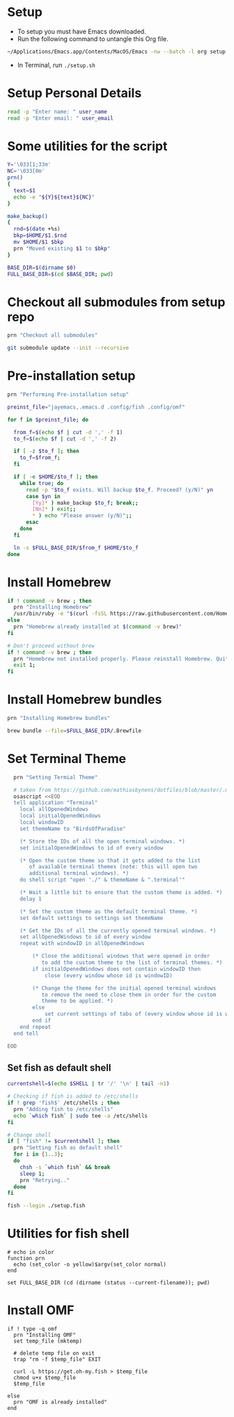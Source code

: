 #+PROPERTY: header-args :results output silent
#+PROPERTY: header-args :tangle yes

* Setup
  - To setup you must have Emacs downloaded. 
  - Run the following command to untangle this Org file.
  #+begin_src sh :tangle no
  ~/Applications/Emacs.app/Contents/MacOS/Emacs -nw --batch -l org setup.org -f org-babel-tangle
  #+end_src
  - In Terminal, run ~./setup.sh~

* Setup Personal Details
  #+begin_src sh :shebang "#!/bin/bash"
  read -p "Enter name: " user_name
  read -p "Enter email: " user_email
  #+end_src

* Some utilities for the script
  #+begin_src sh
  Y='\033[1;33m'
  NC='\033[0m'
  prn()
  {
    text=$1
    echo -e "${Y}${text}${NC}"
  }
  
  make_backup()
  {
    rnd=$(date +%s)
    bkp=$HOME/$1.$rnd
    mv $HOME/$1 $bkp 
    prn "Moved existing $1 to $bkp"
  }
  
  BASE_DIR=$(dirname $0)
  FULL_BASE_DIR=$(cd $BASE_DIR; pwd) 
 #+end_src

* Checkout all submodules from setup repo
  #+begin_src sh
  prn "Checkout all submodules"

  git submodule update --init --recursive

  #+end_src

* Pre-installation setup
  #+begin_src sh
  prn "Performing Pre-installation setup"

  preinst_file="jayemacs,.emacs.d .config/fish .config/omf"

  for f in $preinst_file; do

    from_f=$(echo $f | cut -d ',' -f 1)
    to_f=$(echo $f | cut -d ',' -f 2)

    if [ -z $to_f ]; then
      to_f=$from_f;
    fi

    if [ -e $HOME/$to_f ]; then
      while true; do
        read -p "$to_f exists. Will backup $to_f. Proceed? (y/N)" yn
        case $yn in
          [Yy]* ) make_backup $to_f; break;;
          [Nn]* ) exit;;
          * ) echo "Please answer (y/N)";;
        esac
      done
    fi

    ln -s $FULL_BASE_DIR/$from_f $HOME/$to_f
  done

  #+end_src

* Install Homebrew
 #+begin_src sh
 if ! command -v brew ; then
   prn "Installing Homebrew"
   /usr/bin/ruby -e "$(curl -fsSL https://raw.githubusercontent.com/Homebrew/install/master/install)"
 else
   prn "Homebrew already installed at $(command -v brew)"
 fi
  
 # Don't proceed without brew
 if ! command -v brew ; then 
   prn "Homebrew not installed properly. Please reinstall Homebrew. Quitting!!!"
   exit 1;
 fi

 #+end_src

* Install Homebrew bundles
  #+begin_src sh
  prn "Installing Homebrew bundles"

  brew bundle --file=$FULL_BASE_DIR/.Brewfile
  #+end_src

* Set Terminal Theme
  #+begin_src sh
  prn "Setting Termial Theme"

  # taken from https://github.com/mathiasbynens/dotfiles/blob/master/.macos#L626
  osascript <<EOD
  tell application "Terminal"
  	local allOpenedWindows
  	local initialOpenedWindows
  	local windowID
  	set themeName to "BirdsOfParadise"

  	(* Store the IDs of all the open terminal windows. *)
  	set initialOpenedWindows to id of every window

  	(* Open the custom theme so that it gets added to the list
  	   of available terminal themes (note: this will open two
  	   additional terminal windows). *)
  	do shell script "open './" & themeName & ".terminal'"

  	(* Wait a little bit to ensure that the custom theme is added. *)
  	delay 1

  	(* Set the custom theme as the default terminal theme. *)
  	set default settings to settings set themeName

  	(* Get the IDs of all the currently opened terminal windows. *)
  	set allOpenedWindows to id of every window
  	repeat with windowID in allOpenedWindows

  		(* Close the additional windows that were opened in order
  		   to add the custom theme to the list of terminal themes. *)
  		if initialOpenedWindows does not contain windowID then
  			close (every window whose id is windowID)

  		(* Change the theme for the initial opened terminal windows
  		   to remove the need to close them in order for the custom
  		   theme to be applied. *)
  		else
  			set current settings of tabs of (every window whose id is windowID) to settings set themeName
  		end if
  	end repeat
  end tell

EOD

  #+end_src

** Set fish as default shell
  #+begin_src sh
  currentshell=$(echo $SHELL | tr '/' '\n' | tail -n1)
   
  # Checking if fish is added to /etc/shells
  if ! grep 'fish$' /etc/shells ; then
    prn "Adding fish to /etc/shells"
    echo `which fish` | sudo tee -a /etc/shells
  fi
   
  # Change shell
  if [ "fish" != $currentshell ]; then
    prn "Setting fish as default shell"
    for i in {1..3};
    do
      chsh -s `which fish` && break
      sleep 1;
      prn "Retrying.."
    done
  fi
 
  fish --login ./setup.fish
  #+end_src

* Utilities for fish shell
  #+begin_src fish :shebang "#!/usr/bin/env fish"
  # echo in color
  function prn
    echo (set_color -o yellow)$argv(set_color normal)
  end
  
  set FULL_BASE_DIR (cd (dirname (status --current-filename)); pwd)
  #+end_src

* Install OMF
  #+begin_src fish
  if ! type -q omf
    prn "Installing OMF"
    set temp_file (mktemp)
     
    # delete temp file on exit
    trap "rm -f $temp_file" EXIT

    curl -L https://get.oh-my.fish > $temp_file
    chmod u+x $temp_file
    $temp_file
     
  else
    prn "OMF is already installed"
  end
  #+end_src

